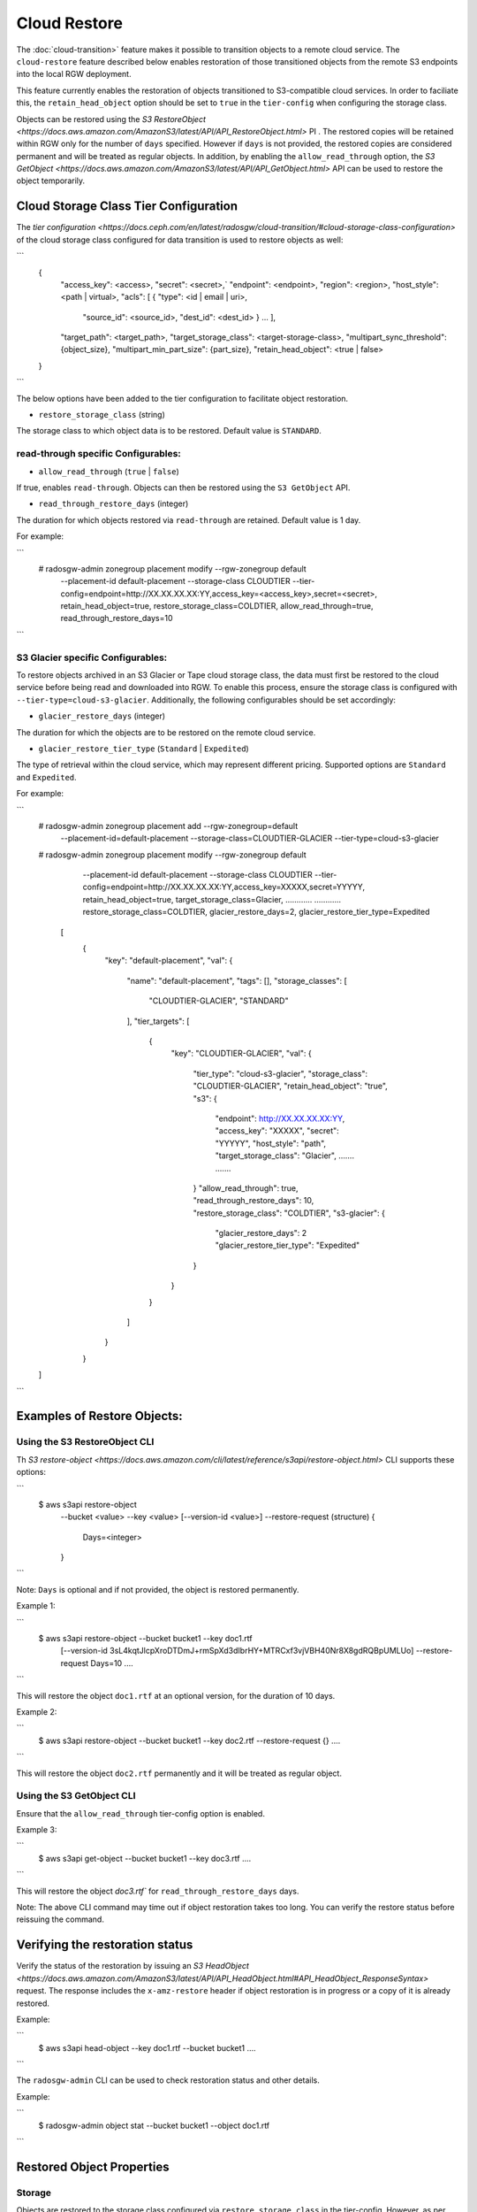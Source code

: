 ===============
 Cloud Restore 
===============

The :doc:`cloud-transition>` feature makes it possible to transition objects to a remote
cloud service. The ``cloud-restore`` feature described below enables restoration
of those transitioned objects from the remote S3 endpoints into the local
RGW deployment.

This feature currently enables the restoration of objects transitioned to
S3-compatible cloud services. In order to faciliate this,
the ``retain_head_object`` option should be set to ``true``
in the ``tier-config`` when configuring the storage class.

Objects can be restored using the `S3 RestoreObject <https://docs.aws.amazon.com/AmazonS3/latest/API/API_RestoreObject.html>`
PI . The restored copies will be retained within RGW only for the number
of ``days`` specified. However if ``days`` is not provided, the restored copies
are considered permanent and will be treated as regular objects.
In addition, by enabling the ``allow_read_through`` option,
the `S3 GetObject <https://docs.aws.amazon.com/AmazonS3/latest/API/API_GetObject.html>`
API can be used to restore the object temporarily.


Cloud Storage Class Tier Configuration
--------------------------------------

The `tier configuration <https://docs.ceph.com/en/latest/radosgw/cloud-transition/#cloud-storage-class-configuration>`
of the cloud storage class configured for data transition is used to restore
objects as well:

```
    {
      "access_key": <access>,
      "secret": <secret>,`
      "endpoint": <endpoint>,
      "region": <region>,
      "host_style": <path | virtual>,
      "acls": [ { "type": <id | email | uri>,
                  "source_id": <source_id>,
                  "dest_id": <dest_id> } ... ],
      "target_path": <target_path>,
      "target_storage_class": <target-storage-class>,
      "multipart_sync_threshold": {object_size},
      "multipart_min_part_size": {part_size},
      "retain_head_object": <true | false>
    }
```

The below options have been added to the tier configuration to facilitate object restoration.

* ``restore_storage_class`` (string)

The storage class to which object data is to be restored. Default value is ``STANDARD``.


read-through specific Configurables:
~~~~~~~~~~~~~~~~~~~~~~~~~~~~~~~~~~~

* ``allow_read_through`` (``true`` | ``false``)

If true, enables ``read-through``. Objects can then be restored using the ``S3 GetObject`` API.

* ``read_through_restore_days`` (integer)

The duration for which objects restored via ``read-through`` are retained.
Default value is 1 day.

For example:

```
    # radosgw-admin zonegroup placement modify --rgw-zonegroup default \
                                               --placement-id default-placement \
                                               --storage-class CLOUDTIER \
                                               --tier-config=endpoint=http://XX.XX.XX.XX:YY,\
                                               access_key=<access_key>,secret=<secret>, \
                                               retain_head_object=true, \
                                               restore_storage_class=COLDTIER, \
                                               allow_read_through=true, \
                                               read_through_restore_days=10
```


S3 Glacier specific Configurables:
~~~~~~~~~~~~~~~~~~~~~~~~~~~~~~~~~

To restore objects archived in an S3 Glacier or Tape cloud storage class, the
data must first be restored to the cloud service before being read and
downloaded into RGW. To enable this process, ensure the storage class
is configured with ``--tier-type=cloud-s3-glacier``. Additionally,
the following configurables should be set accordingly:

* ``glacier_restore_days`` (integer)

The duration for which the objects are to be restored on the remote cloud service.

* ``glacier_restore_tier_type`` (``Standard`` | ``Expedited``)

The type of retrieval within the cloud service, which may represent different
pricing. Supported options are ``Standard`` and ``Expedited``.


For example:

```
    # radosgw-admin zonegroup placement add --rgw-zonegroup=default \
                                            --placement-id=default-placement \
                                            --storage-class=CLOUDTIER-GLACIER --tier-type=cloud-s3-glacier

    # radosgw-admin zonegroup placement modify --rgw-zonegroup default \
                                               --placement-id default-placement \
                                               --storage-class CLOUDTIER \
                                               --tier-config=endpoint=http://XX.XX.XX.XX:YY,\
                                               access_key=XXXXX,secret=YYYYY, \
                                               retain_head_object=true, \
                                               target_storage_class=Glacier, \
                                               ............
                                               ............
                                               restore_storage_class=COLDTIER, \
                                               glacier_restore_days=2, \
                                               glacier_restore_tier_type=Expedited


     [
        {
            "key": "default-placement",
            "val": {
                "name": "default-placement",
                "tags": [],
                "storage_classes": [
                    "CLOUDTIER-GLACIER",
                    "STANDARD"
                ],
                "tier_targets": [
                    {
                        "key": "CLOUDTIER-GLACIER",
                        "val": {
                            "tier_type": "cloud-s3-glacier",
                            "storage_class": "CLOUDTIER-GLACIER",
                            "retain_head_object": "true",
                            "s3": {
                                "endpoint": http://XX.XX.XX.XX:YY,
                                "access_key": "XXXXX",
                                "secret": "YYYYY",
                                "host_style": "path",
                                "target_storage_class": "Glacier",
                                .......
                                .......
                            }
                            "allow_read_through": true,
                            "read_through_restore_days": 10,
                            "restore_storage_class": "COLDTIER",
                            "s3-glacier": {
                                "glacier_restore_days": 2
                                "glacier_restore_tier_type": "Expedited"
                            }
                        }
                    }
                ]
            }
        }
    ]
```


Examples of Restore Objects:
----------------------------

Using the S3 RestoreObject CLI
~~~~~~~~~~~~~~~~~~~~~~~~~~~~~~

Th `S3 restore-object <https://docs.aws.amazon.com/cli/latest/reference/s3api/restore-object.html>`
CLI supports these options:

```
  $ aws s3api restore-object 
            --bucket <value>
            --key <value>
            [--version-id <value>]
            --restore-request (structure) {
              Days=<integer>
            }
```

Note: ``Days`` is optional and if not provided, the object is restored permanently.

Example 1:

```
  $ aws s3api restore-object  --bucket bucket1 --key doc1.rtf 
                              [--version-id 3sL4kqtJlcpXroDTDmJ+rmSpXd3dIbrHY+MTRCxf3vjVBH40Nr8X8gdRQBpUMLUo]
                              --restore-request Days=10 
                              ....
```

This will restore the object ``doc1.rtf`` at an optional version,
for the duration of 10 days.

Example 2:

```
  $ aws s3api restore-object  --bucket bucket1 --key doc2.rtf --restore-request {} ....
```


This will restore the object ``doc2.rtf`` permanently and it will be treated as regular object.


Using the S3 GetObject CLI
~~~~~~~~~~~~~~~~~~~~~~~~~~

Ensure that the ``allow_read_through`` tier-config option is enabled.

Example 3:

```
  $ aws s3api get-object  --bucket bucket1 --key doc3.rtf ....
```

This will restore the object `doc3.rtf`` for ``read_through_restore_days`` days.

Note: The above CLI command may time out if object restoration takes too long.
You can verify the restore status before reissuing the command.


Verifying the restoration status
--------------------------------
Verify the status of the restoration by issuing
an `S3 HeadObject <https://docs.aws.amazon.com/AmazonS3/latest/API/API_HeadObject.html#API_HeadObject_ResponseSyntax>`
request. The response includes the ``x-amz-restore`` header if object restoration
is in progress or a copy of it is already restored.

Example:

```
  $ aws s3api head-object --key doc1.rtf --bucket bucket1 ....
```

The ``radosgw-admin`` CLI can be used to check restoration status and other
details.

Example:

```  
 $ radosgw-admin object stat --bucket bucket1 --object doc1.rtf
```


Restored Object Properties
--------------------------

Storage
~~~~~~
Objects are restored to the storage class configured via ``restore_storage_class``
in the tier-config. However, as
per `<https://docs.aws.amazon.com/cli/latest/reference/s3api/restore-object.html>`
the storage class of restored objects should remain unchanged. Therefore, for
temporary copies, the ```x-amz-storage-class``` will continue to reflect the
original cloud-tier storage class.


mtime
~~~~
The ``mtime`` of the transitioned and restored objects should remain unchanged.


Lifecycle
~~~~~~~~
``Temporary`` copies are not subject to transition to the cloud. However, as is the
case with cloud-transitioned objects, they can be deleted via regular LC (Life Cycle)
expiration rules or an external S3 ``delete`` request.

``Permanent`` copies are treated as regular objects and are subject to applicable LC
policies.


Replication
~~~~~~~~~~
``Temporary`` copies are not replicated and will be retained only by the zone
on which the restore request is initiated.

``Permanent`` copies are replicated like other regular objects.


Versioned Objects
~~~~~~~~~~~~~~~~
For versioned objects, if an object has been cloud-transitioned, it is in a
non-current state. After a restore, the same non-current object will be
updated with the downloaded data, and its ``HEAD`` object will be modified accordingly.



Future Work
-----------

* Admin Ops

* Notifications

